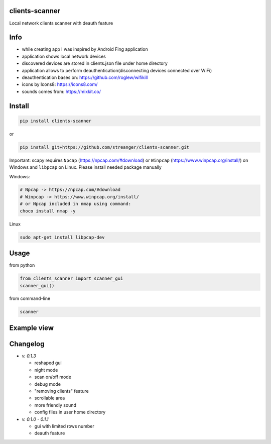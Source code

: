 clients-scanner
======================
Local network clients scanner with deauth feature

Info
======================
- while creating app I was inspired by Android Fing application
- application shows local network devices
- discovered devices are stored in clients.json file under home directory
- application allows to perform deauthentication(disconnecting devices connected over WiFi)
- deauthentication bases on: https://github.com/roglew/wifikill
- icons by Icons8: https://icons8.com/
- sounds comes from: https://mixkit.co/

Install
======================

.. code-block:: python

    pip install clients-scanner

or

.. code-block:: bash

    pip install git+https://github.com/streanger/clients-scanner.git

Important: scapy requires ``Npcap`` (https://npcap.com/#download) or ``Winpcap`` (https://www.winpcap.org/install/) on Windows and ``libpcap`` on Linux. Please install needed package manually

Windows:

.. code-block:: bash

    # Npcap -> https://npcap.com/#download
    # Winpcap -> https://www.winpcap.org/install/
    # or Npcap included in nmap using command:
    choco install nmap -y

Linux

.. code-block:: bash

    sudo apt-get install libpcap-dev

Usage
======================

from python

.. code-block:: python

    from clients_scanner import scanner_gui
    scanner_gui()

from command-line

.. code-block:: bash

    scanner

Example view
======================
.. image:: images/scanner.png

Changelog
======================
- `v. 0.1.3`

  - reshaped gui
  - night mode
  - scan on/off mode
  - debug mode
  - "removing clients" feature
  - scrollable area
  - more friendly sound
  - config files in user home directory

- `v. 0.1.0 - 0.1.1`

  - gui with limited rows number
  - deauth feature
